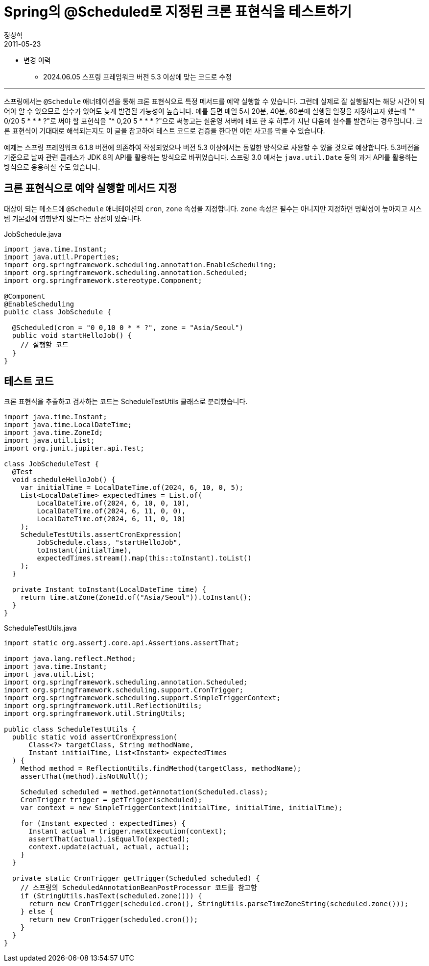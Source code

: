 = Spring의 @Scheduled로 지정된 크론 표현식을 테스트하기
정상혁
2011-05-23
:jbake-type: post
:jbake-status: published
:jbake-tags: Spring,Cron,test,Spring-Test
:idprefix:

* 변경 이력
** 2024.06.05 스프링 프레임워크 버전 5.3 이상에 맞는 코드로 수정

---

스프링에서는 `@Schedule` 애너테이션을 통해 크론 표현식으로 특정 메서드를 예약 실행할 수 있습니다.
그런데 실제로 잘 실행될지는 해당 시간이 되어야 알 수 있으므로 실수가 있어도 늦게 발견될 가능성이 높습니다.
예를 들면 매일 5시 20분, 40분, 60분에 실행될 일정을 지정하고자 했는데 "* 0/20 5 * * * ?"로 써야 할 표현식을 "* 0,20 5 * * * ?"으로 써놓고는 실운영 서버에 배포 한 후 하루가 지난 다음에 실수를 발견하는 경우입니다.
크론 표현식이 기대대로 해석되는지도 이 글을 참고하여 테스트 코드로 검증을 한다면 이런 사고를 막을 수 있습니다.

예제는 스프링 프레임워크 6.1.8 버전에 의존하여 작성되었으나 버전 5.3 이상에서는 동일한 방식으로 사용할 수 있을 것으로 예상합니다.
5.3버전을 기준으로 날짜 관련 클래스가 JDK 8의 API를 활용하는 방식으로 바뀌었습니다.
스프링 3.0 에서는 `java.util.Date` 등의 과거 API를 활용하는 방식으로 응용하실 수도 있습니다.

== 크론 표현식으로 예약 실행할 메서드 지정
대상이 되는 메소드에 `@Schedule` 애너테이션의 `cron`, `zone` 속성을 지정합니다.
`zone` 속성은 필수는 아니지만 지정하면 명확성이 높아지고 시스템 기본값에 영향받지 않는다는 장점이 있습니다.

[source,java]
.JobSchedule.java
----
import java.time.Instant;
import java.util.Properties;
import org.springframework.scheduling.annotation.EnableScheduling;
import org.springframework.scheduling.annotation.Scheduled;
import org.springframework.stereotype.Component;

@Component
@EnableScheduling
public class JobSchedule {

  @Scheduled(cron = "0 0,10 0 * * ?", zone = "Asia/Seoul")
  public void startHelloJob() {
    // 실행할 코드
  }
}

----

== 테스트 코드
크론 표현식을 추출하고 검사하는 코드는 ScheduleTestUtils 클래스로 분리했습니다.

[source,java]
----
import java.time.Instant;
import java.time.LocalDateTime;
import java.time.ZoneId;
import java.util.List;
import org.junit.jupiter.api.Test;

class JobScheduleTest {
  @Test
  void scheduleHelloJob() {
    var initialTime = LocalDateTime.of(2024, 6, 10, 0, 5);
    List<LocalDateTime> expectedTimes = List.of(
        LocalDateTime.of(2024, 6, 10, 0, 10),
        LocalDateTime.of(2024, 6, 11, 0, 0),
        LocalDateTime.of(2024, 6, 11, 0, 10)
    );
    ScheduleTestUtils.assertCronExpression(
        JobSchedule.class, "startHelloJob",
        toInstant(initialTime),
        expectedTimes.stream().map(this::toInstant).toList()
    );
  }

  private Instant toInstant(LocalDateTime time) {
    return time.atZone(ZoneId.of("Asia/Seoul")).toInstant();
  }
}
----


[source,java]
.ScheduleTestUtils.java
----
import static org.assertj.core.api.Assertions.assertThat;

import java.lang.reflect.Method;
import java.time.Instant;
import java.util.List;
import org.springframework.scheduling.annotation.Scheduled;
import org.springframework.scheduling.support.CronTrigger;
import org.springframework.scheduling.support.SimpleTriggerContext;
import org.springframework.util.ReflectionUtils;
import org.springframework.util.StringUtils;

public class ScheduleTestUtils {
  public static void assertCronExpression(
      Class<?> targetClass, String methodName,
      Instant initialTime, List<Instant> expectedTimes
  ) {
    Method method = ReflectionUtils.findMethod(targetClass, methodName);
    assertThat(method).isNotNull();

    Scheduled scheduled = method.getAnnotation(Scheduled.class);
    CronTrigger trigger = getTrigger(scheduled);
    var context = new SimpleTriggerContext(initialTime, initialTime, initialTime);

    for (Instant expected : expectedTimes) {
      Instant actual = trigger.nextExecution(context);
      assertThat(actual).isEqualTo(expected);
      context.update(actual, actual, actual);
    }
  }

  private static CronTrigger getTrigger(Scheduled scheduled) {
    // 스프링의 ScheduledAnnotationBeanPostProcessor 코드를 참고함
    if (StringUtils.hasText(scheduled.zone())) {
      return new CronTrigger(scheduled.cron(), StringUtils.parseTimeZoneString(scheduled.zone()));
    } else {
      return new CronTrigger(scheduled.cron());
    }
  }
}
----

